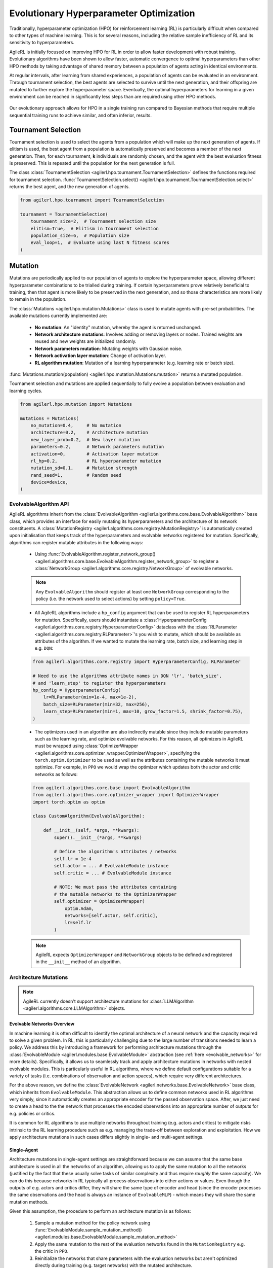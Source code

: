 .. _evo_hyperparam_opt:

Evolutionary Hyperparameter Optimization
========================================

Traditionally, hyperparameter optimization (HPO) for reinforcement learning (RL) is particularly difficult when compared to other types of machine learning.
This is for several reasons, including the relative sample inefficiency of RL and its sensitivity to hyperparameters.

AgileRL is initially focused on improving HPO for RL in order to allow faster development with robust training.
Evolutionary algorithms have been shown to allow faster, automatic convergence to optimal hyperparameters than other HPO methods by taking advantage of
shared memory between a population of agents acting in identical environments.

At regular intervals, after learning from shared experiences, a population of agents can be evaluated in an environment. Through tournament selection, the
best agents are selected to survive until the next generation, and their offspring are mutated to further explore the hyperparameter space.
Eventually, the optimal hyperparameters for learning in a given environment can be reached in significantly less steps than are required using other HPO methods.

.. figure:: https://github.com/AgileRL/AgileRL/assets/118982716/27260e5a-80cb-4950-a858-21d1debb5d21
   :align: center

   Our evolutionary approach allows for HPO in a single training run compared to Bayesian methods that require multiple sequential training runs
   to achieve similar, and often inferior, results.

.. _tournament_selection:

Tournament Selection
--------------------

Tournament selection is used to select the agents from a population which will make up the next generation of agents. If elitism is used, the best agent from a population
is automatically preserved and becomes a member of the next generation. Then, for each tournament, **k** individuals are randomly chosen, and the agent with the best evaluation
fitness is preserved. This is repeated until the population for the next generation is full.

The class :class:`TournamentSelection <agilerl.hpo.tournament.TournamentSelection>` defines the functions required for tournament selection.
:func:`TournamentSelection.select() <agilerl.hpo.tournament.TournamentSelection.select>` returns the best agent, and the new generation of agents.

.. code-block:: python

    from agilerl.hpo.tournament import TournamentSelection

    tournament = TournamentSelection(
        tournament_size=2,  # Tournament selection size
        elitism=True,  # Elitism in tournament selection
        population_size=6,  # Population size
        eval_loop=1,  # Evaluate using last N fitness scores
    )


.. _mutations:

Mutation
--------

Mutations are periodically applied to our population of agents to explore the hyperparameter space, allowing different hyperparameter combinations to be trialled during training.
If certain hyperparameters prove relatively beneficial to training, then that agent is more likely to be preserved in the next generation, and so those characteristics are more
likely to remain in the population.

The :class:`Mutations <agilerl.hpo.mutation.Mutations>` class is used to mutate agents with pre-set probabilities. The available mutations currently implemented are:

    * **No mutation**: An "identity" mutation, whereby the agent is returned unchanged.
    * **Network architecture mutations**: Involves adding or removing layers or nodes. Trained weights are reused and new weights are initialized randomly.
    * **Network parameters mutation**: Mutating weights with Gaussian noise.
    * **Network activation layer mutation**: Change of activation layer.
    * **RL algorithm mutation**: Mutation of a learning hyperparameter (e.g. learning rate or batch size).

:func:`Mutations.mutation(population) <agilerl.hpo.mutation.Mutations.mutation>` returns a mutated population.

Tournament selection and mutations are applied sequentially to fully evolve a population between evaluation and learning cycles.

.. code-block:: python

    from agilerl.hpo.mutation import Mutations

    mutations = Mutations(
        no_mutation=0.4,     # No mutation
        architecture=0.2,    # Architecture mutation
        new_layer_prob=0.2,  # New layer mutation
        parameters=0.2,      # Network parameters mutation
        activation=0,        # Activation layer mutation
        rl_hp=0.2,           # RL hyperparameter mutation
        mutation_sd=0.1,     # Mutation strength
        rand_seed=1,         # Random seed
        device=device,
    )

EvolvableAlgorithm API
~~~~~~~~~~~~~~~~~~~~~~

AgileRL algorithms inherit from the :class:`EvolvableAlgorithm <agilerl.algorithms.core.base.EvolvableAlgorithm>` base class, which provides an interface for easily mutating its hyperparameters
and the architecture of its network constituents. A :class:`MutationRegistry <agilerl.algorithms.core.registry.MutationRegistry>` is automatically created upon initialisation that keeps track
of the hyperparameters and evolvable networks registered for mutation. Specifically, algorithms can register mutable attributes in the following ways:

    - Using :func:`EvolvableAlgorithm.register_network_group() <agilerl.algorithms.core.base.EvolvableAlgorithm.register_network_group>` to register a
      :class:`NetworkGroup <agilerl.algorithms.core.registry.NetworkGroup>` of evolvable networks.

    .. note::
        Any ``EvolvableAlgorithm`` should register at least one ``NetworkGroup`` corresponding to the policy (i.e. the network used to select actions) by setting ``policy=True``.

    - All AgileRL algorithms include a ``hp_config`` argument that can be used to register RL hyperparameters for mutation. Specifically, users should instantiate a
      :class:`HyperparameterConfig <agilerl.algorithms.core.registry.HyperparameterConfig>` dataclass with the :class:`RLParameter <agilerl.algorithms.core.registry.RLParameter>`'s
      you wish to mutate, which should be available as attributes of the algorithm. If we wanted to mutate the learning rate, batch size, and learning step in e.g. ``DQN``:

    .. code-block:: python

        from agilerl.algorithms.core.registry import HyperparameterConfig, RLParameter

        # Need to use the algorithms attribute names in DQN 'lr', 'batch_size',
        # and 'learn_step' to register the hyperparameters
        hp_config = HyperparameterConfig(
            lr=RLParameter(min=1e-4, max=1e-2),
            batch_size=RLParameter(min=32, max=256),
            learn_step=RLParameter(min=1, max=10, grow_factor=1.5, shrink_factor=0.75),
        )

    - The optimizers used in an algorithm are also indirectly mutable since they include mutable parameters such as the learning rate, and optimize evolvable networks. For this reason,
      all optimizers in AgileRL must be wrapped using :class:`OptimizerWrapper <agilerl.algorithms.core.optimizer_wrapper.OptimizerWrapper>`, specifying the ``torch.optim.Optimizer`` to be used
      as well as the attributes containing the mutable networks it must optimize. For example, in ``PPO`` we would wrap the optimizer which updates both the actor and critic networks as follows:

    .. code-block:: python

        from agilerl.algorithms.core.base import EvolvableAlgorithm
        from agilerl.algorithms.core.optimizer_wrapper import OptimizerWrapper
        import torch.optim as optim

        class CustomAlgorithm(EvolvableAlgorithm):

            def __init__(self, *args, **kwargs):
                super().__init__(*args, **kwargs)

                # Define the algorithm's attributes / networks
                self.lr = 1e-4
                self.actor = ... # EvolvableModule instance
                self.critic = ... # EvolvableModule instance

                # NOTE: We must pass the attributes containing
                # the mutable networks to the OptimizerWrapper
                self.optimizer = OptimizerWrapper(
                    optim.Adam,
                    networks=[self.actor, self.critic],
                    lr=self.lr
                )

    .. note::
        AgileRL expects ``OptimizerWrapper`` and ``NetworkGroup`` objects to be defined and registered in the ``__init__`` method of an algorithm.

Architecture Mutations
~~~~~~~~~~~~~~~~~~~~~~

.. note::
    AgileRL currently doesn't support architecture mutations for :class:`LLMAlgorithm <agilerl.algorithms.core.LLMAlgorithm>` objects.


Evolvable Networks Overview
^^^^^^^^^^^^^^^^^^^^^^^^^^^^

In machine learning it is often difficult to identify the optimal architecture of a neural network and the capacity required to solve a given problem. In RL,
this is particularly challenging due to the large number of transitions needed to learn a policy. We address this by introducing a framework for performing
architecture mutations through the :class:`EvolvableModule <agilerl.modules.base.EvolvableModule>` abstraction (see :ref:`here <evolvable_networks>` for more
details). Specifically, it allows us to seamlessly track and apply architecture mutations in networks with nested evolvable modules. This is particularly useful
in RL algorithms, where we define default configurations suitable for a variety of tasks (i.e. combinations of observation and action spaces), which require
very different architectures.

For the above reason, we define the :class:`EvolvableNetwork <agilerl.networks.base.EvolvableNetwork>` base class, which inherits from ``EvolvableModule``.
This abstraction allows us to define common networks used in RL algorithms very simply, since it automatically creates an appropriate encoder for the passed observation space. After,
we just need to create a head to the the network that processes the encoded observations into an appropriate number of outputs for e.g. policies or critics.

It is common for RL algorithms to use multiple networks throughout training (e.g. actors and critics) to mitigate risks intrinsic to the RL learning procedure such as e.g. managing the
trade-off between exploration and exploitation. How we apply architecture mutations in such cases differs slightly in single- and multi-agent settings.

Single-Agent
^^^^^^^^^^^^
Architecture mutations in single-agent settings are straightforward because we can assume that the same base architecture is used in all the networks of an algorithm, allowing us to apply the
same mutation to all the networks (justified by the fact that these usually solve tasks of similar complexity and thus require `roughly` the same capacity). We can do this because
networks in RL typically all process observations into either actions or values. Even though the outputs of e.g. actors and critics differ, they will share the same type of encoder
and head (since the encoder processes the same observations and the head is always an instance of ``EvolvableMLP``) - which means they will share the same mutation methods.

Given this assumption, the procedure to perform an architecture mutation is as follows:

    1. Sample a mutation method for the policy network using :func:`EvolvableModule.sample_mutation_method() <agilerl.modules.base.EvolvableModule.sample_mutation_method>`

    2. Apply the same mutation to the rest of the evaluation networks found in the ``MutationRegistry`` e.g. the critic in ``PPO``.

    3. Reinitialize the networks that share parameters with the evaluation networks but aren't optimized directly during training (e.g. target networks) with the mutated architecture.


Multi-Agent
^^^^^^^^^^^
In :ref:`multi-agent settings <multiagenttraining>`, we can't make the previous assumption and follow the same procedure for various reasons.

- Different agents don't necessarily share the same observation space and thus their policies will have different architectures (i.e. we can't apply a single mutation generally to all agents,
  and probably wouldn't want to do so in the first place since they solve different tasks!). We therefore want to sample a mutation method from the policy of a single agent and apply it
  to the policies of agents that share the same mutation method.

- We often have situations with a combination of both centralized (i.e. process information from all agents) and decentralized (i.e. process information from a single agent) networks. For instance,
  the policies in ``MADDPG`` and ``MATD3`` are decentralized, while the critics are centralized. In these cases, we can't necessarily apply the same mutation to different networks corresponding to the
  same agent. What we can do, however, is try to apply an analogous mutation across the board. For centralized networks in the aforementioned algorithms we employ
  :class:`EvolvableMultiInput <agilerl.modules.multi_input.EvolvableMultiInput>` as an encoder, which allows us to process observations from all agents into a single output. What we do then is look at
  the executed mutations for the policies and try to apply an equivalent mutation to the rest of the evaluation networks..

Summarising the above considerations, the procedure to perform an architecture mutation in multi-agent settings is as follows:

    1. Sample a mutation from the policy of a single sub-agent using :func:`ModuleDict.sample_mutation_method() <agilerl.modules.base.ModuleDict.sample_mutation_method>`

    2. Apply the sampled mutation to other sub-agents that share the same mutation method.

    3. Iterate over the rest of evaluation networks found in the ``MutationRegistry`` and apply an analogous mutation to the mutated agents.

    4. Reinitialize the networks that share parameters with the evaluation networks but aren't optimized directly during training (e.g. target networks) with the mutated architecture.

This has proven to be successful in our experiments, but it is still experimental and we are always open to discussing feedback and suggestions for improvement through our `Discord <https://discord.gg/eB8HyTA2ux>`_.

RL Hyperparameter Mutations
~~~~~~~~~~~~~~~~~~~~~~~~~~~
Mutations on algorithm-specific hyperparameters can be configured through the ``hp_config`` argument of the algorithm. This is done by instantiating a
:class:`HyperparameterConfig <agilerl.algorithms.core.registry.HyperparameterConfig>` dataclass with the :class:`RLParameter <agilerl.algorithms.core.registry.RLParameter>`'s
you wish to mutate, which should be available as attributes of the algorithm (will raise an error if not). This configuration is automatically registered with the algorithms
``MutationRegistry`` and used by ``Mutations`` to perform mutations through the :func:`Mutations.rl_hyperparam_mutation() <agilerl.hpo.mutation.Mutations.rl_hyperparam_mutation>`
method. If we wanted to mutate the learning rate, batch size, and learning step in e.g. ``DQN``:

.. code-block:: python

    from agilerl.algorithms.core.registry import HyperparameterConfig, RLParameter

    # Need to use the algorithms attribute names in DQN 'lr', 'batch_size',
    # and 'learn_step' to register the hyperparameters
    hp_config = HyperparameterConfig(
        lr=RLParameter(min=1e-4, max=1e-2),
        batch_size=RLParameter(min=32, max=256),
        learn_step=RLParameter(min=1, max=10, grow_factor=1.5, shrink_factor=0.75),
    )


Network Parameter Mutations
~~~~~~~~~~~~~~~~~~~~~~~~~~~~
AgileRL allows mutations on the weights of the policy registered through
:func:`EvolvableAlgorithm.register_network_group() <agilerl.algorithms.core.base.EvolvableAlgorithm.register_network_group>`. Specifically, it selects
10% of the weights randomly to mutate (ignoring normalization layers) and applies a Gaussian noise with a standard deviation of ``mutation_sd`` to them. It does so
in three different ways, clamping mutated values to prevent extreme changes:

    - **Normal mutation**: Adds noise with standard deviation proportional to current weight values.

    - **Super mutation**: Adds larger noise for more significant changes.

    - **Reset mutation**: Completely resets weights to new random values.
